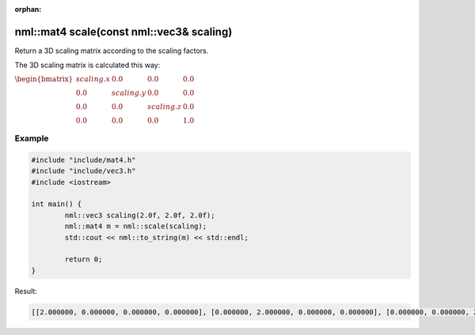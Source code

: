 :orphan:

nml::mat4 scale(const nml::vec3& scaling)
=========================================

Return a 3D scaling matrix according to the scaling factors.

The 3D scaling matrix is calculated this way:

:math:`\begin{bmatrix} scaling.x & 0.0 & 0.0 & 0.0 \\ 0.0 & scaling.y & 0.0 & 0.0 \\ 0.0 & 0.0 & scaling.z & 0.0 \\ 0.0 & 0.0 & 0.0 & 1.0 \end{bmatrix}`

Example
-------

.. code-block:: cpp

	#include "include/mat4.h"
	#include "include/vec3.h"
	#include <iostream>

	int main() {
		nml::vec3 scaling(2.0f, 2.0f, 2.0f);
		nml::mat4 m = nml::scale(scaling);
		std::cout << nml::to_string(m) << std::endl;

		return 0;
	}

Result:

.. code-block::

	[[2.000000, 0.000000, 0.000000, 0.000000], [0.000000, 2.000000, 0.000000, 0.000000], [0.000000, 0.000000, 2.000000, 0.000000], [0.000000, 0.000000, 0.000000, 1.000000]]
